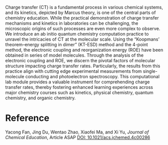 #+export_file_name: index
#+options: broken-links:t
# (ss-toggle-markdown-export-on-save)
# date-added:

#+begin_export md
---
title: "Molecular Insights into Marcuss Theory: An Ab Initio Quantum Chemistry Computational Lab Practice for Charge Transfer Kinetics Pedagogy"
## https://quarto.org/docs/journals/authors.html
#author:
#  - name: ""
#    affiliations:
#     - name: ""
license: "©2024 American Chemical Society and Division of Chemical Education, Inc."
#license: "CC BY-NC-SA"
#draft: true
#date-modified:
date: 2024-07-31
categories: [computational, quantum]
keywords: physical chemistry teaching, physical chemistry education, teaching resources, quantum chemistry, computational chemistry, charge transfer kinetics

image: marcuss.webp
---
#+end_export

# this export deals with a top-level heading if there is one (put it above this comment)
#+begin_export md
<img src="marcuss.webp" width="40%" align="right" style="padding: 10px 0px 0px 10px;"/>
#+end_export 

Charge transfer (CT) is a fundamental process in various chemical systems, and its kinetics, depicted by Marcus theory, is one of the central parts of chemistry education. While the practical demonstration of charge transfer mechanisms and kinetics in laboratories can be challenging, the microscopic origins of such processes are even more complex to observe. We introduce an ab initio quantum chemistry computation practice to unravel the intricacies of CT at the molecular scale. Using the “Koopmans’ theorem–energy splitting in dimer” (KT-ESD) method and the 4-point method, the electronic coupling and reorganization energy (ROE) have been obtained in series of model molecules. Through the analysis of the electronic coupling and ROE, we discern the pivotal factors of molecular structure impacting charge transfer rates. Particularly, the results from this practice align with cutting edge experimental measurements from single-molecule conducting and photoelectron spectroscopy. This computational lab module provides a valuable instrument for comprehending charge transfer rates, thereby fostering enhanced learning experiences across major chemistry courses such as kinetics, physical chemistry, quantum chemistry, and organic chemistry.

* Reference
Yacong Fan, Jing Du, Wentao Zhao, Xiaofei Ma, and Xi Yu, /Journal of Chemical Education/, Article ASAP
[[https://doi.org/10.1021/acs.jchemed.4c00286][DOI: 10.1021/acs.jchemed.4c00286]]

* Local variables :noexport:
# Local Variables:
# eval: (ss-markdown-export-on-save)
# End:
